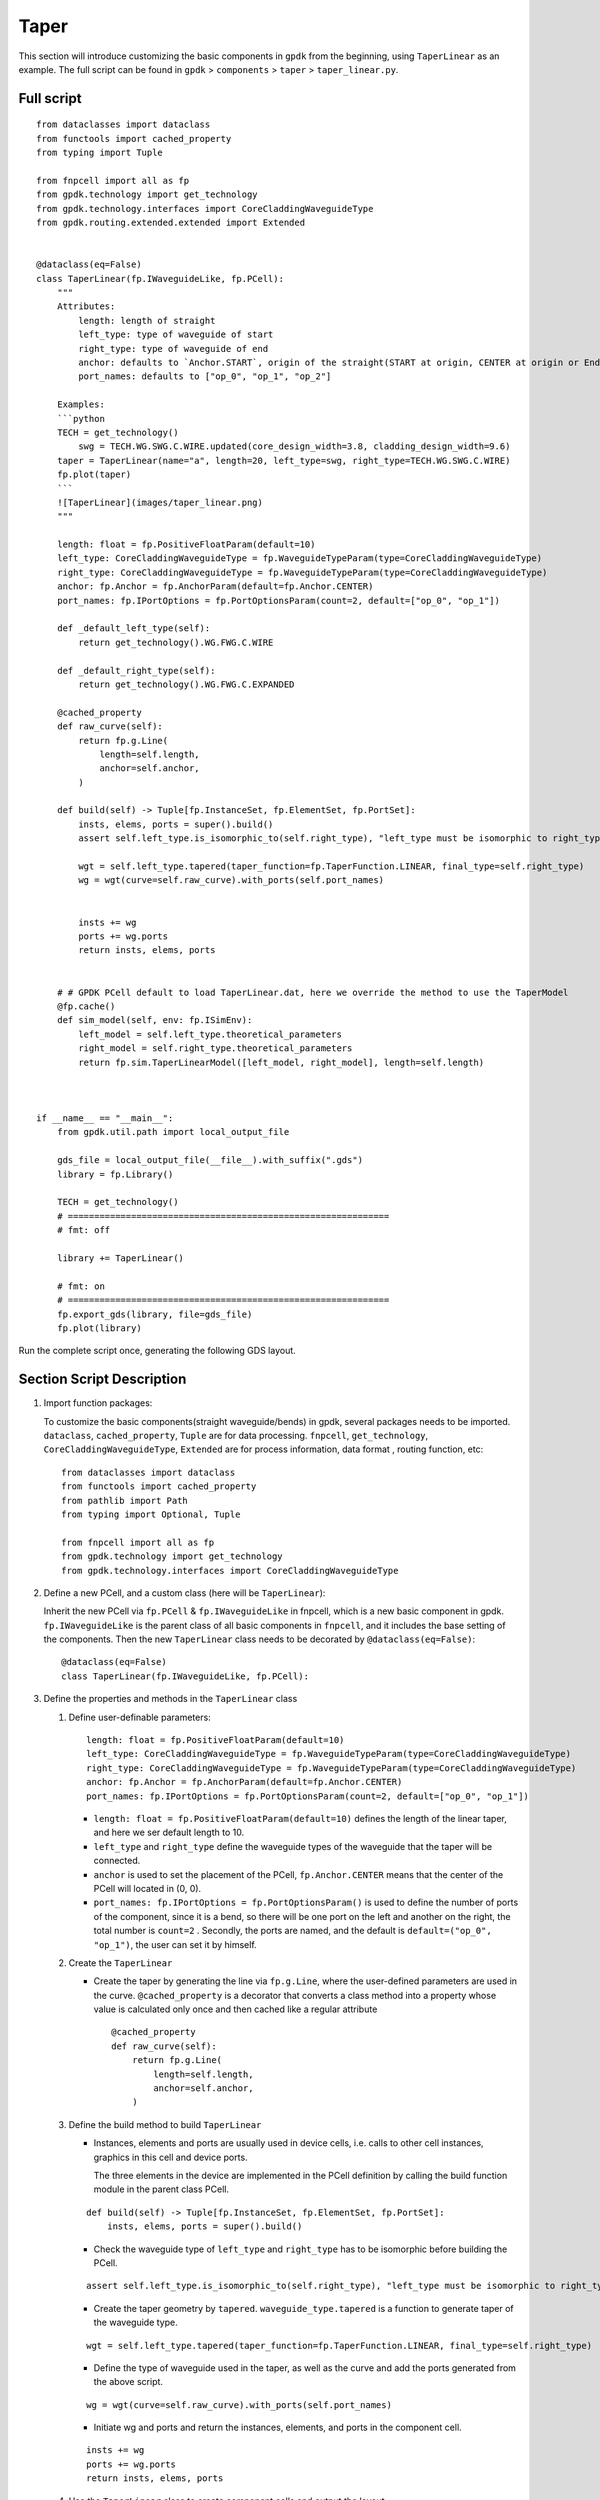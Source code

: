 Taper
^^^^^^^^^^^^^^^^^^^^^^^^^^^^^^^^^^^^^^^^^^^^^
This section will introduce customizing the basic components in ``gpdk`` from the beginning, using ``TaperLinear`` as an example. The full script can be found in ``gpdk`` > ``components`` > ``taper`` > ``taper_linear.py``.

Full script
========================
::

        from dataclasses import dataclass
        from functools import cached_property
        from typing import Tuple

        from fnpcell import all as fp
        from gpdk.technology import get_technology
        from gpdk.technology.interfaces import CoreCladdingWaveguideType
        from gpdk.routing.extended.extended import Extended


        @dataclass(eq=False)
        class TaperLinear(fp.IWaveguideLike, fp.PCell):
            """
            Attributes:
                length: length of straight
                left_type: type of waveguide of start
                right_type: type of waveguide of end
                anchor: defaults to `Anchor.START`, origin of the straight(START at origin, CENTER at origin or End at origin)
                port_names: defaults to ["op_0", "op_1", "op_2"]

            Examples:
            ```python
            TECH = get_technology()
                swg = TECH.WG.SWG.C.WIRE.updated(core_design_width=3.8, cladding_design_width=9.6)
            taper = TaperLinear(name="a", length=20, left_type=swg, right_type=TECH.WG.SWG.C.WIRE)
            fp.plot(taper)
            ```
            ![TaperLinear](images/taper_linear.png)
            """

            length: float = fp.PositiveFloatParam(default=10)
            left_type: CoreCladdingWaveguideType = fp.WaveguideTypeParam(type=CoreCladdingWaveguideType)
            right_type: CoreCladdingWaveguideType = fp.WaveguideTypeParam(type=CoreCladdingWaveguideType)
            anchor: fp.Anchor = fp.AnchorParam(default=fp.Anchor.CENTER)
            port_names: fp.IPortOptions = fp.PortOptionsParam(count=2, default=["op_0", "op_1"])

            def _default_left_type(self):
                return get_technology().WG.FWG.C.WIRE

            def _default_right_type(self):
                return get_technology().WG.FWG.C.EXPANDED

            @cached_property
            def raw_curve(self):
                return fp.g.Line(
                    length=self.length,
                    anchor=self.anchor,
                )

            def build(self) -> Tuple[fp.InstanceSet, fp.ElementSet, fp.PortSet]:
                insts, elems, ports = super().build()
                assert self.left_type.is_isomorphic_to(self.right_type), "left_type must be isomorphic to right_type"

                wgt = self.left_type.tapered(taper_function=fp.TaperFunction.LINEAR, final_type=self.right_type)
                wg = wgt(curve=self.raw_curve).with_ports(self.port_names)


                insts += wg
                ports += wg.ports
                return insts, elems, ports


            # # GPDK PCell default to load TaperLinear.dat, here we override the method to use the TaperModel
            @fp.cache()
            def sim_model(self, env: fp.ISimEnv):
                left_model = self.left_type.theoretical_parameters
                right_model = self.right_type.theoretical_parameters
                return fp.sim.TaperLinearModel([left_model, right_model], length=self.length)



        if __name__ == "__main__":
            from gpdk.util.path import local_output_file

            gds_file = local_output_file(__file__).with_suffix(".gds")
            library = fp.Library()

            TECH = get_technology()
            # =============================================================
            # fmt: off

            library += TaperLinear()

            # fmt: on
            # =============================================================
            fp.export_gds(library, file=gds_file)
            fp.plot(library)


Run the complete script once, generating the following GDS layout.


.. image:: ../images/taper1.png

Section Script Description
=============================

#. Import function packages:

   To customize the basic components(straight waveguide/bends) in gpdk, several packages needs to be imported. ``dataclass``, ``cached_property``, ``Tuple`` are for data processing. ``fnpcell``, ``get_technology``, ``CoreCladdingWaveguideType``, ``Extended`` are for process information, data format , routing function, etc::

        from dataclasses import dataclass
        from functools import cached_property
        from pathlib import Path
        from typing import Optional, Tuple

        from fnpcell import all as fp
        from gpdk.technology import get_technology
        from gpdk.technology.interfaces import CoreCladdingWaveguideType

#. Define a new PCell, and a custom class (here will be ``TaperLinear``):

   Inherit the new PCell via ``fp.PCell`` & ``fp.IWaveguideLike`` in fnpcell, which is a new basic component in gpdk. ``fp.IWaveguideLike`` is the parent class of all basic components in ``fnpcell``, and it includes the base setting of the components. Then the new ``TaperLinear`` class needs to be decorated by ``@dataclass(eq=False)``::

        @dataclass(eq=False)
        class TaperLinear(fp.IWaveguideLike, fp.PCell):

#. Define the properties and methods in the ``TaperLinear`` class

   #. Define user-definable parameters::


            length: float = fp.PositiveFloatParam(default=10)
            left_type: CoreCladdingWaveguideType = fp.WaveguideTypeParam(type=CoreCladdingWaveguideType)
            right_type: CoreCladdingWaveguideType = fp.WaveguideTypeParam(type=CoreCladdingWaveguideType)
            anchor: fp.Anchor = fp.AnchorParam(default=fp.Anchor.CENTER)
            port_names: fp.IPortOptions = fp.PortOptionsParam(count=2, default=["op_0", "op_1"])

      * ``length: float = fp.PositiveFloatParam(default=10)`` defines the length of the linear taper, and here we ser default length to 10.

      * ``left_type`` and ``right_type`` define the waveguide types of the waveguide that the taper will be connected.

      * ``anchor`` is used to set the placement of the PCell, ``fp.Anchor.CENTER`` means that the center of the PCell will located in (0, 0).

      * ``port_names: fp.IPortOptions = fp.PortOptionsParam()`` is used to define the number of ports of the component, since it is a bend, so there will be one port on the left and another on the right, the total number is ``count=2`` . Secondly, the ports are named, and the default is ``default=("op_0", "op_1")``, the user can set it by himself.

   #. Create the ``TaperLinear``

      * Create the taper by generating the line via ``fp.g.Line``, where the user-defined parameters are used in the curve. ``@cached_property`` is a decorator that converts a class method into a property whose value is calculated only once and then cached like a regular attribute ::

            @cached_property
            def raw_curve(self):
                return fp.g.Line(
                    length=self.length,
                    anchor=self.anchor,
                )


   #. Define the build method to build ``TaperLinear``

      * Instances, elements and ports are usually used in device cells, i.e. calls to other cell instances, graphics in this cell and device ports.

        The three elements in the device are implemented in the PCell definition by calling the build function module in the parent class PCell.

      ::

            def build(self) -> Tuple[fp.InstanceSet, fp.ElementSet, fp.PortSet]:
                insts, elems, ports = super().build()


      * Check the waveguide type of ``left_type`` and ``right_type`` has to be isomorphic before building the PCell.


      ::

                assert self.left_type.is_isomorphic_to(self.right_type), "left_type must be isomorphic to right_type"

      * Create the taper geometry by ``tapered``. ``waveguide_type.tapered`` is a function to generate taper of the waveguide type.

      ::

                wgt = self.left_type.tapered(taper_function=fp.TaperFunction.LINEAR, final_type=self.right_type)

      * Define the type of waveguide used in the taper, as well as the curve and add the ports generated from the above script.

      ::

                wg = wgt(curve=self.raw_curve).with_ports(self.port_names)


      * Initiate wg and ports and return the instances, elements, and ports in the component cell.


      ::

            insts += wg
            ports += wg.ports
            return insts, elems, ports


   #. Use the ``TaperLinear`` class to create component cells and output the layout

      * Import the package to generate output layout file under the same file of the ``TaperLinear``

      ::

                from gpdk.util.path import local_output_file


      * Refer to the path where the top generated gds file is saved. Then obtain all device process information.

      ::

               gds_file = local_output_file(__file__).with_suffix(".gds")
               library = fp.Library()
               TECH = get_technology()

      * Create a ``TaperLinear`` component defined with default parameters

      ::

               library += TaperLinear()

      * Export GDS files

      ::

                   fp.export_gds(library, file=gds_file)


Extension of the taper ports
============================================

In some cases the ports would have to be extended for several nanometers, here we provide an option for the users to extend their ports without many changes of the script.

#. Extended function.

   Users can find the definition of ``Extended`` function in ``gpdk >> routing >> extended.py``. Simply to say, it allow designers automatically add extension (rectangles) next to the ports of the PCell(device).

   The below scripts shows if user need extra 500 nm extension to each ports in this ``TaperLinear`` case.
    ::

        wgt = self.left_type.tapered(taper_function=fp.TaperFunction.LINEAR, final_type=self.right_type)
        wg = wgt(curve=self.raw_curve).with_ports(self.port_names)
        wg_extended = Extended(device=wg,lengths={"*":0.5})
        insts += wg_extended
        ports += wg_extended.ports

   Length of each extended ports can be defined themselves e.g. ``lengths={"op_0":1, "op_1":2, "*":0.5}``. ``"*"`` means all of the undefined ports.

    .. image:: ../images/taper2.png

    .. note::
        For auto-routing applications e.g. ``straight``, ``bend``, ``taper``, ``transition``, they must define a ``raw_curve`` in advance to allow PhotoCAD calculate the length of the PCell and use it into auto-route function. In this case, designers has to first define a ``raw_curve`` to generate the waveguide, then overlay the ``raw_curve`` to the extended taper.::

                @property
                def raw_curve(self):
                    IN, OUT = self.cell.ports
                return fp.g.LineBetween(IN.position, OUT.position)

















